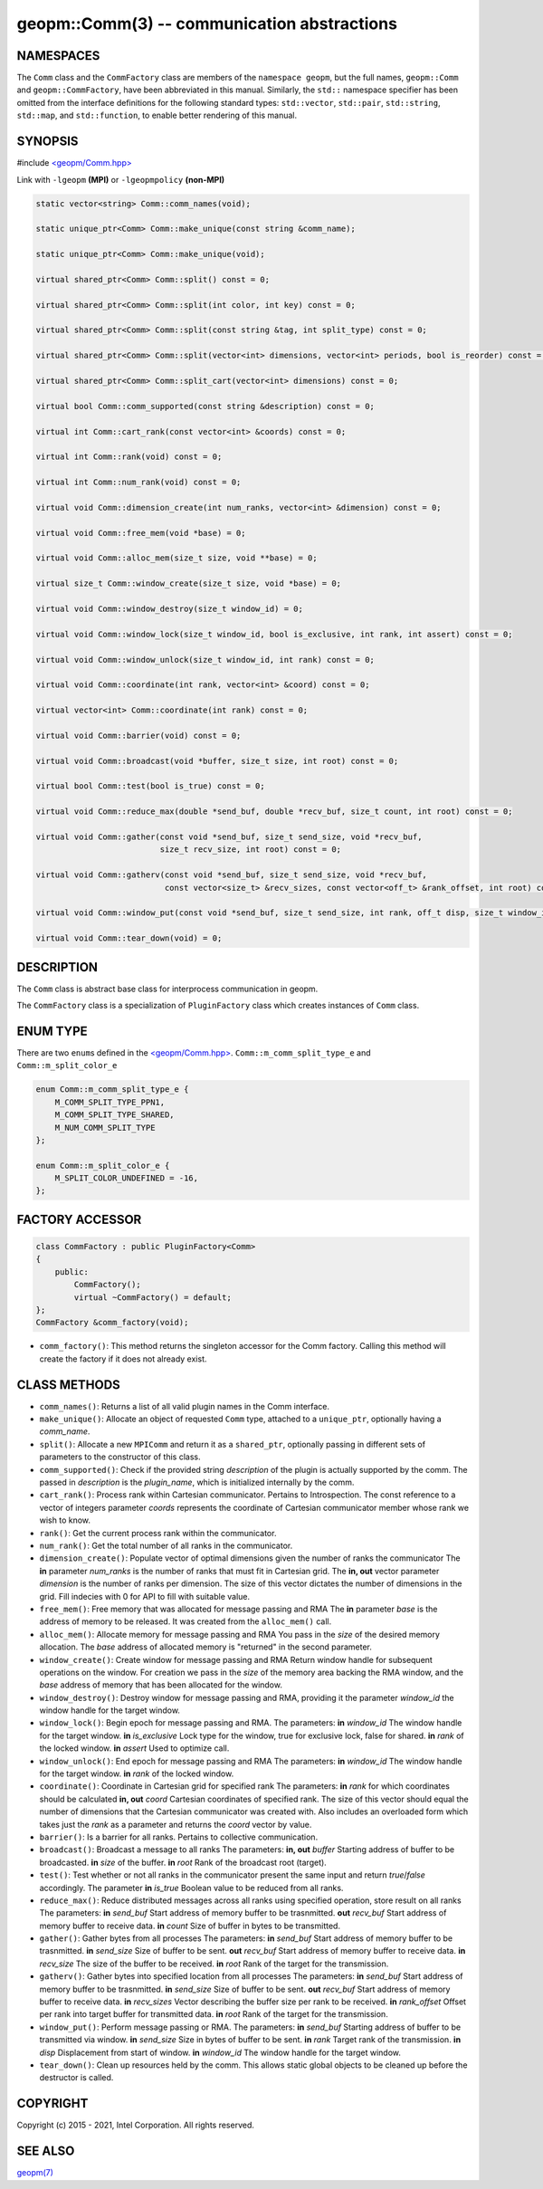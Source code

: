 .. role:: raw-html-m2r(raw)
   :format: html


geopm::Comm(3) -- communication abstractions
============================================






NAMESPACES
----------

The ``Comm`` class and the ``CommFactory`` class are members of
the ``namespace geopm``, but the full names, ``geopm::Comm`` and
``geopm::CommFactory``, have been abbreviated in this manual.
Similarly, the ``std::`` namespace specifier has been omitted from the
interface definitions for the following standard types: ``std::vector``\ ,
``std::pair``\ , ``std::string``\ , ``std::map``\ , and ``std::function``\ , to enable
better rendering of this manual.

SYNOPSIS
--------

#include `<geopm/Comm.hpp> <https://github.com/geopm/geopm/blob/dev/src/Comm.hpp>`_\ 

Link with ``-lgeopm`` **(MPI)** or ``-lgeopmpolicy`` **(non-MPI)**


.. code-block:: c++

       static vector<string> Comm::comm_names(void);

       static unique_ptr<Comm> Comm::make_unique(const string &comm_name);

       static unique_ptr<Comm> Comm::make_unique(void);

       virtual shared_ptr<Comm> Comm::split() const = 0;

       virtual shared_ptr<Comm> Comm::split(int color, int key) const = 0;

       virtual shared_ptr<Comm> Comm::split(const string &tag, int split_type) const = 0;

       virtual shared_ptr<Comm> Comm::split(vector<int> dimensions, vector<int> periods, bool is_reorder) const = 0;

       virtual shared_ptr<Comm> Comm::split_cart(vector<int> dimensions) const = 0;

       virtual bool Comm::comm_supported(const string &description) const = 0;

       virtual int Comm::cart_rank(const vector<int> &coords) const = 0;

       virtual int Comm::rank(void) const = 0;

       virtual int Comm::num_rank(void) const = 0;

       virtual void Comm::dimension_create(int num_ranks, vector<int> &dimension) const = 0;

       virtual void Comm::free_mem(void *base) = 0;

       virtual void Comm::alloc_mem(size_t size, void **base) = 0;

       virtual size_t Comm::window_create(size_t size, void *base) = 0;

       virtual void Comm::window_destroy(size_t window_id) = 0;

       virtual void Comm::window_lock(size_t window_id, bool is_exclusive, int rank, int assert) const = 0;

       virtual void Comm::window_unlock(size_t window_id, int rank) const = 0;

       virtual void Comm::coordinate(int rank, vector<int> &coord) const = 0;

       virtual vector<int> Comm::coordinate(int rank) const = 0;

       virtual void Comm::barrier(void) const = 0;

       virtual void Comm::broadcast(void *buffer, size_t size, int root) const = 0;

       virtual bool Comm::test(bool is_true) const = 0;

       virtual void Comm::reduce_max(double *send_buf, double *recv_buf, size_t count, int root) const = 0;

       virtual void Comm::gather(const void *send_buf, size_t send_size, void *recv_buf,
                                 size_t recv_size, int root) const = 0;

       virtual void Comm::gatherv(const void *send_buf, size_t send_size, void *recv_buf,
                                  const vector<size_t> &recv_sizes, const vector<off_t> &rank_offset, int root) const = 0;

       virtual void Comm::window_put(const void *send_buf, size_t send_size, int rank, off_t disp, size_t window_id) const = 0;

       virtual void Comm::tear_down(void) = 0;

DESCRIPTION
-----------

The ``Comm`` class is abstract base class for interprocess communication in geopm.

The ``CommFactory`` class is a specialization of ``PluginFactory`` class which creates instances of ``Comm`` class.

ENUM TYPE
---------

There are two ``enum``\ s defined in the `<geopm/Comm.hpp> <https://github.com/geopm/geopm/blob/dev/src/Comm.hpp>`_\ . 
``Comm::m_comm_split_type_e`` and ``Comm::m_split_color_e``

.. code-block:: c++

       enum Comm::m_comm_split_type_e {
           M_COMM_SPLIT_TYPE_PPN1,
           M_COMM_SPLIT_TYPE_SHARED,
           M_NUM_COMM_SPLIT_TYPE
       };

       enum Comm::m_split_color_e {
           M_SPLIT_COLOR_UNDEFINED = -16,
       };

FACTORY ACCESSOR
----------------

.. code-block:: c++

       class CommFactory : public PluginFactory<Comm>
       {
           public:
               CommFactory();
               virtual ~CommFactory() = default;
       };
       CommFactory &comm_factory(void);

* ``comm_factory()``:
  This method returns the singleton accessor for the Comm factory.
  Calling this method will create the factory if it does not already exist.


CLASS METHODS
-------------

* 
  ``comm_names()``:
  Returns a list of all valid plugin names in the Comm interface.

* 
  ``make_unique()``:
  Allocate an object of requested ``Comm`` type, attached to a ``unique_ptr``,
  optionally having a *comm_name*.

* 
  ``split()``:
  Allocate a new ``MPIComm`` and return it as a ``shared_ptr``,
  optionally passing in different sets of parameters to the constructor of this class.

* 
  ``comm_supported()``:
  Check if the provided string *description* of the plugin is actually supported by the comm.
  The passed in *description* is the *plugin_name*, which is initialized internally by the comm.

* 
  ``cart_rank()``:
  Process rank within Cartesian communicator. Pertains to Introspection.
  The const reference to a vector of integers parameter *coords* represents the
  coordinate of Cartesian communicator member whose rank we wish to know.

* 
  ``rank()``:
  Get the current process rank within the communicator.

* 
  ``num_rank()``:
  Get the total number of all ranks in the communicator.

* 
  ``dimension_create()``:
  Populate vector of optimal dimensions given the number of ranks the communicator
  The **in** parameter *num_ranks* is the number of ranks that must fit in Cartesian grid.
  The **in, out** vector parameter *dimension* is the number of ranks per dimension.
  The size of this vector dictates the number of dimensions in the grid.
  Fill indecies with 0 for API to fill with suitable value.

* 
  ``free_mem()``:
  Free memory that was allocated for message passing and RMA
  The **in** parameter *base* is the address of memory to be released.
  It was created from the ``alloc_mem()`` call.

* 
  ``alloc_mem()``:
  Allocate memory for message passing and RMA
  You pass in the *size* of the desired memory allocation.
  The *base* address of allocated memory is "returned" in the second parameter.

* 
  ``window_create()``:
  Create window for message passing and RMA
  Return window handle for subsequent operations on the window.
  For creation we pass in the *size* of the memory area backing the RMA window,
  and the *base* address of memory that has been allocated for the window.

* 
  ``window_destroy()``:
  Destroy window for message passing and RMA,
  providing it the parameter *window_id* the window handle for the target window.

* 
  ``window_lock()``:
  Begin epoch for message passing and RMA.
  The parameters:
  **in** *window_id* The window handle for the target window.
  **in** *is_exclusive* Lock type for the window, true for exclusive lock, false for shared.
  **in** *rank* of the locked window.
  **in** *assert* Used to optimize call.

* 
  ``window_unlock()``:
  End epoch for message passing and RMA
  The parameters:
  **in** *window_id* The window handle for the target window.
  **in** *rank* of the locked window.

* 
  ``coordinate()``:
  Coordinate in Cartesian grid for specified rank
  The parameters:
  **in** *rank* for which coordinates should be calculated
  **in, out** *coord* Cartesian coordinates of specified rank.
  The size of this vector should equal the number of dimensions
  that the Cartesian communicator was created with.
  Also includes an overloaded form which takes just the *rank* as a parameter
  and returns the *coord* vector by value.

* 
  ``barrier()``:
  Is a barrier for all ranks. Pertains to collective communication.

* 
  ``broadcast()``:
  Broadcast a message to all ranks
  The parameters:
  **in, out** *buffer* Starting address of buffer to be broadcasted.
  **in** *size* of the buffer.
  **in** *root* Rank of the broadcast root (target).

* 
  ``test()``:
  Test whether or not all ranks in the communicator present
  the same input and return *true*/*false* accordingly.
  The parameter **in** *is_true* Boolean value to be reduced from all ranks.

* 
  ``reduce_max()``:
  Reduce distributed messages across all ranks using specified operation, store result on all ranks
  The parameters:
  **in** *send_buf* Start address of memory buffer to be trasnmitted.
  **out** *recv_buf* Start address of memory buffer to receive data.
  **in** *count* Size of buffer in bytes to be transmitted.

* 
  ``gather()``:
  Gather bytes from all processes
  The parameters:
  **in** *send_buf* Start address of memory buffer to be trasnmitted.
  **in** *send_size* Size of buffer to be sent.
  **out** *recv_buf* Start address of memory buffer to receive data.
  **in** *recv_size* The size of the buffer to be received.
  **in** *root* Rank of the target for the transmission.

* 
  ``gatherv()``:
  Gather bytes into specified location from all processes
  The parameters:
  **in** *send_buf* Start address of memory buffer to be trasnmitted.
  **in** *send_size* Size of buffer to be sent.
  **out** *recv_buf* Start address of memory buffer to receive data.
  **in** *recv_sizes* Vector describing the buffer size per rank to be received.
  **in** *rank_offset* Offset per rank into target buffer for transmitted data.
  **in** *root* Rank of the target for the transmission.

* 
  ``window_put()``:
  Perform message passing or RMA.
  The parameters:
  **in** *send_buf* Starting address of buffer to be transmitted via window.
  **in** *send_size* Size in bytes of buffer to be sent.
  **in** *rank* Target rank of the transmission.
  **in** *disp* Displacement from start of window.
  **in** *window_id* The window handle for the target window.

* 
  ``tear_down()``:
  Clean up resources held by the comm.
  This allows static global objects to be cleaned up before the destructor is called.

COPYRIGHT
---------

Copyright (c) 2015 - 2021, Intel Corporation. All rights reserved.

SEE ALSO
--------

`geopm(7) <geopm.7.html>`_
